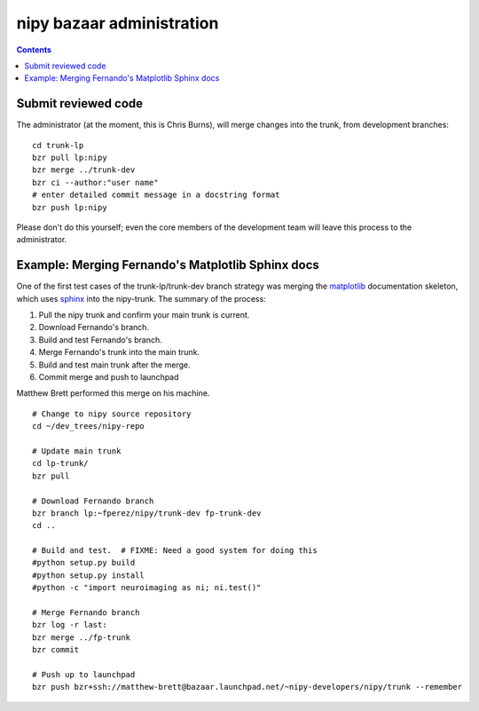 .. _bzr_administration:

============================
 nipy bazaar administration
============================

.. Contents::

Submit reviewed code
--------------------

The administrator (at the moment, this is Chris Burns), will merge
changes into the trunk, from development branches::

 cd trunk-lp
 bzr pull lp:nipy
 bzr merge ../trunk-dev
 bzr ci --author:"user name"
 # enter detailed commit message in a docstring format
 bzr push lp:nipy

Please don't do this yourself; even the core members of the
development team will leave this process to the administrator.

Example: Merging Fernando's Matplotlib Sphinx docs
--------------------------------------------------

One of the first test cases of the trunk-lp/trunk-dev branch strategy
was merging the matplotlib_ documentation skeleton, which uses sphinx_
into the nipy-trunk.  The summary of the process:

#. Pull the nipy trunk and confirm your main trunk is current.
#. Download Fernando's branch.
#. Build and test Fernando's branch.
#. Merge Fernando's trunk into the main trunk.
#. Build and test main trunk after the merge.
#. Commit merge and push to launchpad

Matthew Brett performed this merge on his machine.

::

    # Change to nipy source repository
    cd ~/dev_trees/nipy-repo

    # Update main trunk
    cd lp-trunk/
    bzr pull

    # Download Fernando branch
    bzr branch lp:~fperez/nipy/trunk-dev fp-trunk-dev
    cd ..

    # Build and test.  # FIXME: Need a good system for doing this
    #python setup.py build
    #python setup.py install
    #python -c "import neuroimaging as ni; ni.test()"

    # Merge Fernando branch
    bzr log -r last:
    bzr merge ../fp-trunk
    bzr commit

    # Push up to launchpad
    bzr push bzr+ssh://matthew-brett@bazaar.launchpad.net/~nipy-developers/nipy/trunk --remember


.. _nipy: https://launchpad.net/nipy
.. _matplotlib: http://matplotlib.sourceforge.net/
.. _sphinx: http://sphinx.pocoo.org/
.. _launchpad: https://launchpad.net/


